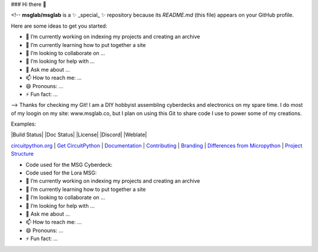 ### Hi there 👋

<!--
**msglab/msglab** is a ✨ _special_ ✨ repository because its `README.md` (this file) appears on your GitHub profile.

Here are some ideas to get you started:

- 🔭 I’m currently working on indexing my projects and creating an archive
- 🌱 I’m currently learning how to put together a site
- 👯 I’m looking to collaborate on ...
- 🤔 I’m looking for help with ...
- 💬 Ask me about ...
- 📫 How to reach me: ...
- 😄 Pronouns: ...
- ⚡ Fun fact: ...
-->
Thanks for checking my Git!
I am a DIY hobbyist assembling cyberdecks and electronics on my spare time.
I do most of my loogin on my site: www.msglab.co, but I plan on using this Git to share code I use to power some of my creations.

Examples:

.. image:: https://s3.amazonaws.com/adafruit-circuit-python/CircuitPython_Repo_header_logo.png

|Build Status| |Doc Status| |License| |Discord| |Weblate|

`circuitpython.org <https://circuitpython.org>`__ \| `Get CircuitPython <#get-circuitpython>`__ \|
`Documentation <#documentation>`__ \| `Contributing <#contributing>`__ \|
`Branding <#branding>`__ \| `Differences from Micropython <#differences-from-micropython>`__ \|
`Project Structure <#project-structure>`__

- Code used for the MSG Cyberdeck:  

- Code used for the Lora MSG:



- 🔭 I’m currently working on indexing my projects and creating an archive
- 🌱 I’m currently learning how to put together a site
- 👯 I’m looking to collaborate on ...
- 🤔 I’m looking for help with ...
- 💬 Ask me about ...
- 📫 How to reach me: ...
- 😄 Pronouns: ...
- ⚡ Fun fact: ...